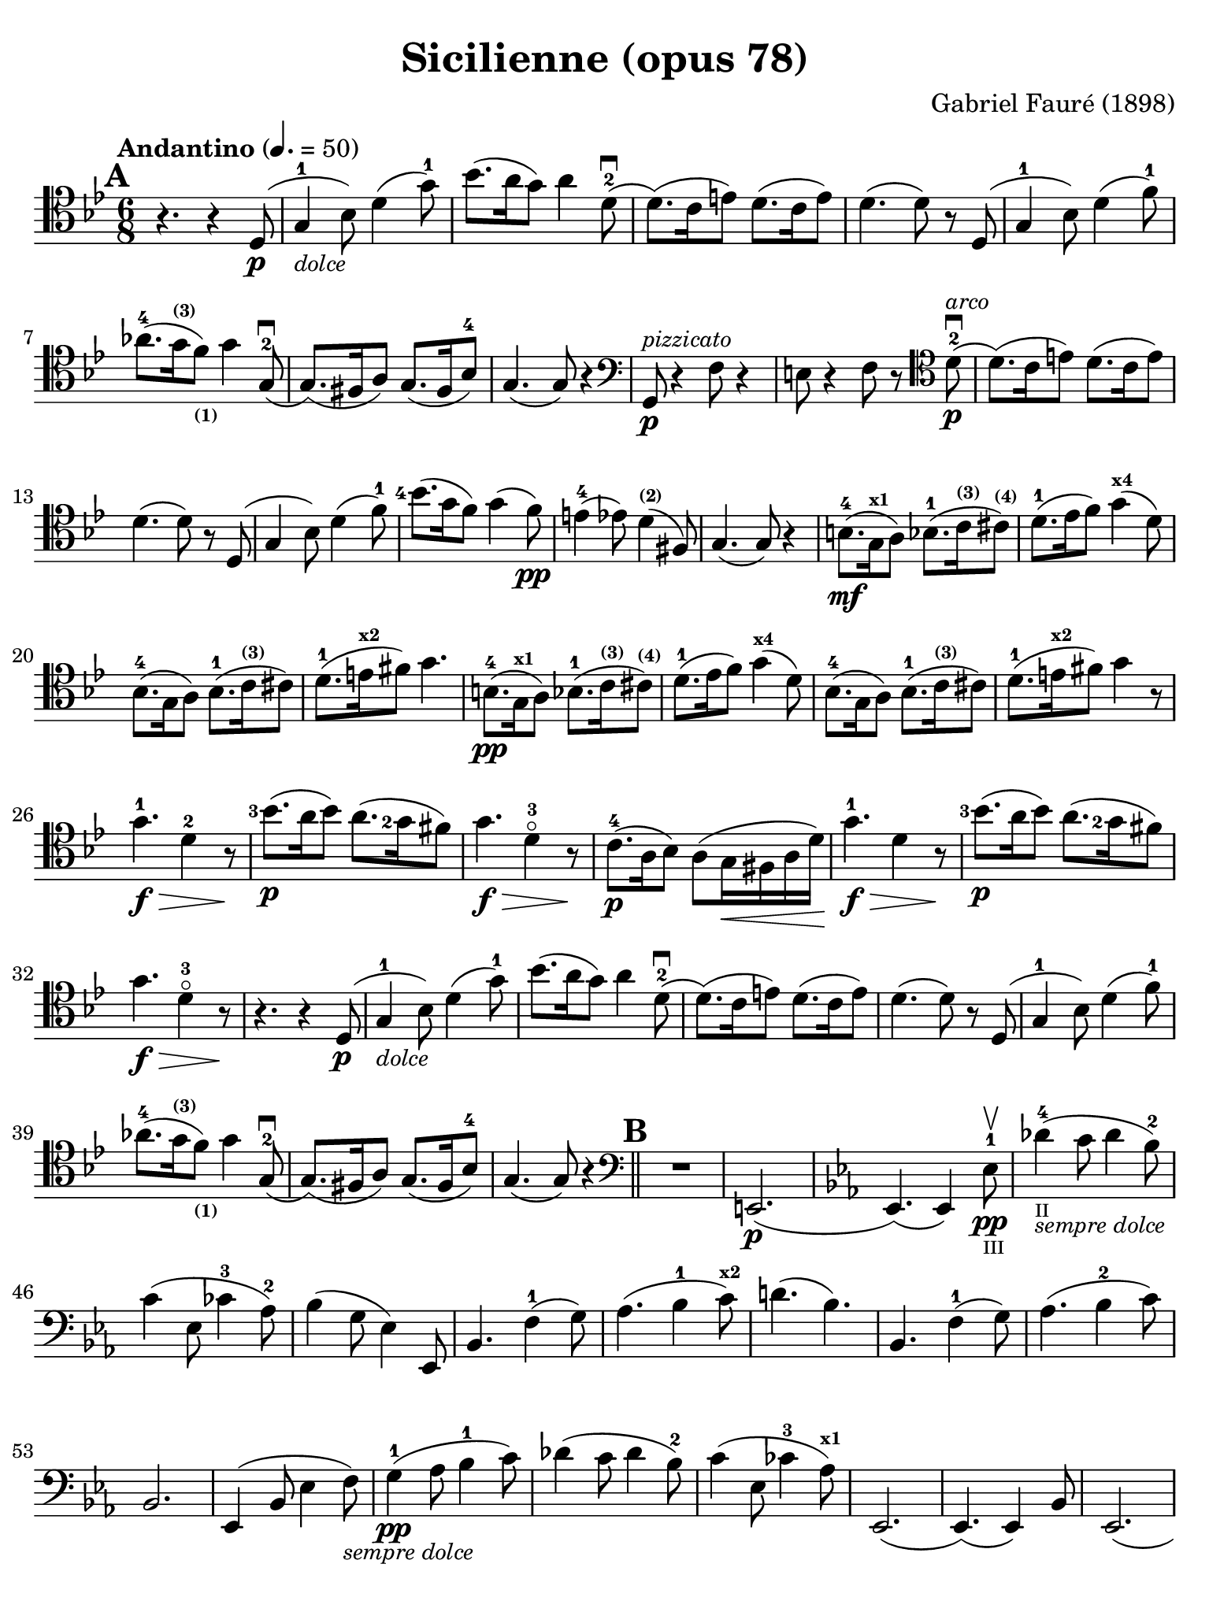#(set-global-staff-size 21)

\version "2.18.2"

\header {
  title    = "Sicilienne (opus 78)"
  composer = "Gabriel Fauré (1898)"
  tagline  = ""
}

\language "italiano"

% iPad Pro 12.9

\paper {
  paper-width  = 195\mm
  paper-height = 260\mm
  indent = #0
  page-count = #2
  line-width = #184
  print-page-number = ##f
  ragged-last-bottom = ##t
  ragged-bottom = ##f
%  ragged-last = ##t
}

\score {
  \new Staff
%   \with {instrumentName = #"Cello "}
   {
   \override Hairpin.to-barline = ##f
   \time 6/8
   \key sib \major
   \tempo "Andantino" 4. =  50
   \clef "tenor"
   \set fingeringOrientations = #'(left)
%   \compressFullBarRests

   \bar "||"
   \mark \default
   r4. r4 re8(\p                                                  % 01
   sol4-1_\markup{\small\italic "dolce"} sib8)                    % 02
   re'4( sol'8-1)                                                 % 03
   sib'8.( la'16 sol'8) la'4 re'8-2\downbow(                      % 04
   re'8.)( do'16 mi'8) re'8.( do'16 mi'8)                         % 05
   re'4.( re'8) r8 re8( sol4-1 sib8) re'4( fa'8-1)                % 06
   lab'8.-4( sol'16^\markup{\bold\teeny (3)}
   fa'8)_\markup{\bold\teeny (1)} sol'4 sol8(-2\downbow           % 07
   sol8.)( fad16 la8) sol8.( fad16 sib8-4)                        % 08
   sol4.( sol8) r4                                                % 09
   \clef "bass"
   sol,8\p^\markup{\small\italic "pizzicato"}
   r4 fa8 r4                                                      % 10
   mi8 r4 fa8 r8
   \clef "tenor"
   re'8-2\p^\markup{\small\italic "arco"}\downbow(                % 11
   re'8.)( do'16 mi'8) re'8.( do'16 mi'8)                         % 12
   re'4.( re'8) r8 re8(                                           % 13
   sol4 sib8) re'4( fa'8-1)                                       % 14
   <sib'-4>8.( sol'16 fa'8) sol'4( fa'8)\pp                       % 15
   mi'4-4( mib'8) re'4^\markup{\bold\teeny (2)}( fad8)            % 16
   sol4.( sol8) r4                                                % 17
   si8.-4\mf( sol16^\markup{\bold\teeny x1} la8)
   sib8.-1( do'16^\markup{\bold\teeny (3)}
   dod'8)^\markup{\bold\teeny (4)}                                % 18
   re'8.-1( mib'16  fa'8) sol'4(^\markup{\bold\teeny x4} re'8)    % 19
   sib8.-4( sol16 la8)
   sib8.-1( do'16^\markup{\bold\teeny (3)} dod'8)                 % 20
   re'8.-1( mi'16^\markup{\bold\teeny x2} fad'8) sol'4.           % 21
   si8.-4\pp( sol16^\markup{\bold\teeny x1} la8)
   sib8.-1( do'16^\markup{\bold\teeny (3)}
   dod'8)^\markup{\bold\teeny (4)}                                % 22
   re'8.-1( mib'16  fa'8) sol'4(^\markup{\bold\teeny x4} re'8)    % 23
   sib8.-4( sol16 la8)
   sib8.-1( do'16^\markup{\bold\teeny (3)} dod'8)                 % 24
   re'8.-1( mi'16^\markup{\bold\teeny x2} fad'8) sol'4 r8         % 25
   sol'4.-1\f\> re'4-2 r8\!                                       % 26
   <sib'-3>8.\p( la'16 sib'8) la'8.( <sol'-2>16 fad'8)            % 27
   sol'4.\f\> re'4-3\flageolet r8\!                               % 28
   do'8.-4\p( la16 sib8) la8( sol16\< fad16 la16 re'16)\!         % 29
   sol'4.-1\f\> re'4 r8\!                                         % 30
   <sib'-3>8.\p( la'16 sib'8) la'8.( <sol'-2>16 fad'8)            % 31
   sol'4.\f\> re'4-3\flageolet r8\!                               % 32
   r4. r4 re8(\p                                                  % 33
   sol4-1_\markup{\small\italic "dolce"} sib8)                    % 34
   re'4( sol'8-1)                                                 % 35
   sib'8.( la'16 sol'8) la'4 re'8-2\downbow(                      % 36
   re'8.)( do'16 mi'8) re'8.( do'16 mi'8)                         % 37
   re'4.( re'8) r8 re8( sol4-1 sib8) re'4( fa'8-1)                % 38
   lab'8.-4( sol'16^\markup{\bold\teeny (3)}
   fa'8)_\markup{\bold\teeny (1)} sol'4 sol8(-2\downbow           % 39
   sol8.)( fad16 la8) sol8.( fad16 sib8-4)                        % 40
   sol4.( sol8) r4                                                % 41
   \mark \default
   \clef "bass"
   \bar "||"
   R2.                                                            % 42
   mi,2.\p(                                                       % 43
   \key mib \major
   mib,4.)( mib,4) mib8-1\pp\upbow_\markup{\teeny "III"}          % 44
   reb'4-4(_\markup{\teeny "II"}_\markup{\small\italic "sempre dolce"}
   do'8 reb'4 sib8-2)                                             % 45
   do'4( mib8 dob'4-3 lab8-2)                                     % 46
   sib4( sol8 mib4) mib,8                                         % 47
   sib,4. fa4-1( sol8)                                            % 48
   lab4.( sib4-1 do'8)^\markup{\bold\teeny x2}                    % 49
   re'!4.( sib4.)                                                 % 50
   sib,4. fa4-1( sol8)                                            % 51
   lab4.( sib4-2 do'8)                                            % 52
   sib,2.                                                         % 53
   mib,4( sib,8 mib4 fa8)_\markup{\small\italic "sempre dolce"}   % 54
   sol4-1\pp( lab8 sib4-1 do'8)                                   % 55
   reb'4( do'8 reb'4 sib8-2)                                      % 56
   do'4( mib8 dob'4-3 lab8)^\markup{\bold\teeny x1}               % 57
   mib,2.(                                                        % 58
   mib,4.)( mib,4) sib,8                                          % 59
   mib,2.(                                                        % 60
   mib,4.)( mib,4) sib,8                                          % 61
   \clef "tenor"
   \key sib \major
   sol'4.-1\f\> re'4-2 r8\!                                       % 62
   <sib'-3>8.\p( la'16 sib'8) la'8.( <sol'-2>16 fad'8)            % 63
   sol'4.\f\> re'4-3\flageolet r8\!                               % 64
   do'8.-4\p( la16 sib8) la8( sol16\< fad16 la16 re'16)\!         % 65
   sol'4.-1\f\> re'4 r8\!                                         % 66
   \clef "bass"
   la,16^\markup{\small\italic "pizzicato"}
   sol16 la16 dod'16 mi'8 re,16 la,16 re16 fad16 la8              % 67
   R2.                                                            % 68
   r4.^\markup{\small\italic "con sordina"} r4
   \clef "tenor"
   re8(\p                                                         % 69
   sol4-1_\markup{\small\italic "dolce"} sib8)                    % 70
   re'4( sol'8-1)                                                 % 71
   sib'8.( la'16 sol'8) la'4 re'8-2\downbow(                      % 72
   re'8.)( do'16 mi'8) re'8.( do'16 mi'8)                         % 73
   re'4.( re'8) r8 re8( sol4-1 sib8) re'4( fa'8-1)                % 74
   lab'8.-4( sol'16^\markup{\bold\teeny (3)}
   fa'8)_\markup{\bold\teeny (1)} sol'4 sol8(-2\downbow           % 75
   sol8.)( fad16 la8) sol8.( fad16 sib8-4)                        % 76
   sol4.( sol8) r8
   \clef "bass"
   sol,8\pp                                                       % 77
   sib,4( mib8 sol4 sib8)                                         % 78
   \clef "tenor"
   mib'4( fa'8 sol'4 la'!8)                                       % 79
   sib'4.( sib'8.)( fad'16-1 la'8)                                % 80
   sol'4
   \clef "bass"
   sib,8( sol4 lab8)                                              % 81
   sib4( do'8 re'8. fad16-1 la!8)^\markup{\bold\teeny (4)}        % 82
   sol2.-2(                                                       % 83
   sol2.)(                                                        % 84
   sol4.)
   <<sol,8\pp re8 sib8^\markup{\small\italic "pizzicato"}>> r4    % 85
   <<sol,8\pp re8 sib8^\markup{\small\italic "pizzicato"}>> r4 r4. % 86
   \bar "|."
 }
}
